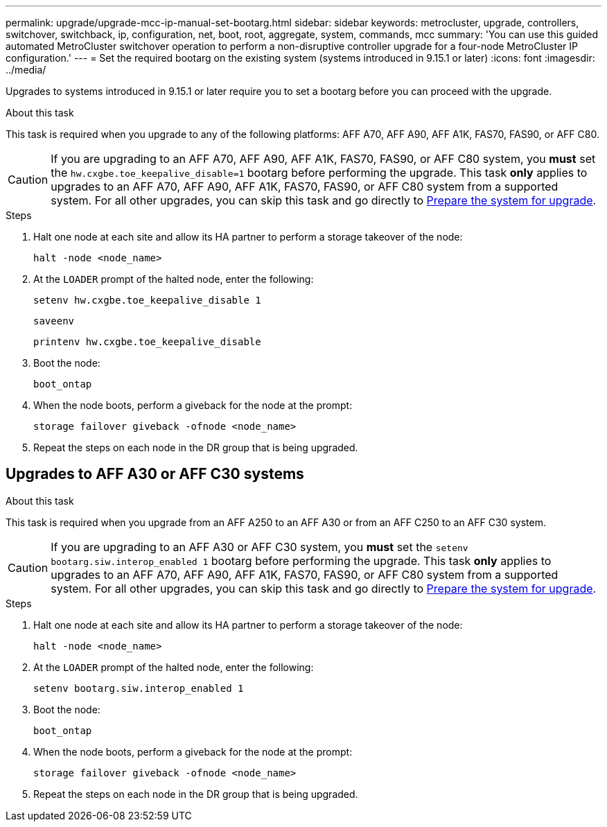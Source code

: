 ---
permalink: upgrade/upgrade-mcc-ip-manual-set-bootarg.html
sidebar: sidebar
keywords: metrocluster, upgrade, controllers, switchover, switchback, ip, configuration, net, boot, root, aggregate, system, commands, mcc
summary: 'You can use this guided automated MetroCluster switchover operation to perform a non-disruptive controller upgrade for a four-node MetroCluster IP configuration.'
---
= Set the required bootarg on the existing system (systems introduced in 9.15.1 or later)
:icons: font
:imagesdir: ../media/

[.lead]
Upgrades to systems introduced in 9.15.1 or later require you to set a bootarg before you can proceed with the upgrade.

.About this task 

This task is required when you upgrade to any of the following platforms: AFF A70, AFF A90, AFF A1K, FAS70, FAS90, or AFF C80. 

CAUTION: If you are upgrading to an AFF A70, AFF A90, AFF A1K, FAS70, FAS90, or AFF C80 system, you *must* set the `hw.cxgbe.toe_keepalive_disable=1` bootarg before performing the upgrade. This task *only* applies to upgrades to an AFF A70, AFF A90, AFF A1K,  FAS70, FAS90, or AFF C80 system from a supported system.  For all other upgrades, you can skip this task and go directly to link:upgrade-mcc-ip-prepare-system.html[Prepare the system for upgrade].

.Steps

. Halt one node at each site and allow its HA partner to perform a storage takeover of the node:
+
`halt  -node <node_name>`

. At the `LOADER` prompt of the halted node, enter the following: 
+
`setenv hw.cxgbe.toe_keepalive_disable 1` 
+
`saveenv` 
+
`printenv hw.cxgbe.toe_keepalive_disable`  

. Boot the node:
+
`boot_ontap`
    
. When the node boots, perform a giveback for the node at the prompt: 
+
`storage failover giveback -ofnode <node_name>`

. Repeat the steps on each node in the DR group that is being upgraded.

== Upgrades to AFF A30 or AFF C30 systems

.About this task 

This task is required when you upgrade from an AFF A250 to an AFF A30 or from an AFF C250 to an AFF C30 system.

CAUTION: If you are upgrading to an AFF A30 or AFF C30 system, you *must* set the `setenv bootarg.siw.interop_enabled 1` bootarg before performing the upgrade. This task *only* applies to upgrades to an AFF A70, AFF A90, AFF A1K,  FAS70, FAS90, or AFF C80 system from a supported system. For all other upgrades, you can skip this task and go directly to link:upgrade-mcc-ip-prepare-system.html[Prepare the system for upgrade].

.Steps

. Halt one node at each site and allow its HA partner to perform a storage takeover of the node:
+
`halt  -node <node_name>`

. At the `LOADER` prompt of the halted node, enter the following: 
+
`setenv bootarg.siw.interop_enabled 1` 

. Boot the node:
+
`boot_ontap`
    
. When the node boots, perform a giveback for the node at the prompt: 
+
`storage failover giveback -ofnode <node_name>`

. Repeat the steps on each node in the DR group that is being upgraded.



